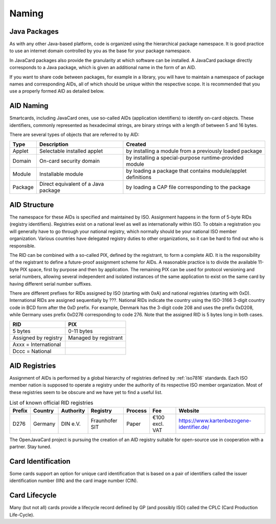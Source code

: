 Naming
======

Java Packages
-------------

As with any other Java-based platform, code is organized using the hierarchical package namespace. It is good practice to use an internet domain controlled by you as the base for your package namespace.

In JavaCard packages also provide the granularity at which software can be installed. A JavaCard package directly corresponds to a Java package, which is given an additional name in the form of an AID.

If you want to share code between packages, for example in a library, you will have to maintain a namespace of package names and corresponding AIDs, all of which should be unique within the respective scope. It is recommended that you use a properly formed AID as detailed below.

.. _aid-naming:

AID Naming
----------

Smartcards, including JavaCard ones, use so-called AIDs (application identifiers) to identify on-card objects. These identifiers, commonly represented as hexadecimal strings, are binary strings with a length of between 5 and 16 bytes.

There are several types of objects that are referred to by AID:

======= ======================================== =================================================================
Type    Description                              Created
======= ======================================== =================================================================
Applet  Selectable installed applet              by installing a module from a previously loaded package
Domain  On-card security domain                  by installing a special-purpose runtime-provided module
Module  Installable module                       by loading a package that contains module/applet definitions
Package Direct equivalent of a Java package      by loading a CAP file corresponding to the package
======= ======================================== =================================================================

.. _aid-structure:

AID Structure
-------------

The namespace for these AIDs is specified and maintained by ISO. Assignment happens in the form of 5-byte RIDs (registry identifiers). Registries exist on a national level as well as internationally within ISO. To obtain a registration you will generally have to go through your national registry, which normally should be your national ISO member organization. Various countries have delegated registry duties to other organizations, so it can be hard to find out who is responsible.

The RID can be combined with a so-called PIX, defined by the registrant, to form a complete AID. It is the responsibility of the registrant to define a future-proof assignment scheme for AIDs. A reasonable practice is to divide the available 11-byte PIX space, first by purpose and then by application. The remaining PIX can be used for protocol versioning and serial numbers, allowing several independent and isolated instances of the same application to exist on the same card by having different serial number suffixes.

There are different prefixes for RIDs assigned by ISO (starting with 0xA) and national registries (starting with 0xD). International RIDs are assigned sequentially by ???. National RIDs indicate the country using the ISO-3166 3-digit country code in BCD form after the 0xD prefix. For example, Denmark has the 3-digit code 208 and uses the prefix 0xD208, while Germany uses prefix 0xD276 corresponding to code 276. Note that the assigned RID is 5 bytes long in both cases.

=========================== =====================
RID                         PIX
=========================== =====================
5 bytes                     0-11 bytes
Assigned by registry        Managed by registrant
Axxx = International
Dccc = National
=========================== =====================

.. _aid-registries:

AID Registries
--------------

Assignment of AIDs is performed by a global hierarchy of registries defined by :ref:`iso7816` standards. Each ISO member nation is supposed to operate a registry under the authority of its respective ISO member organization. Most of these registries seem to be obscure and we have yet to find a useful list.

.. table:: List of known official RID registries
   :widths: auto

   ====== ======= ========= ============== ==================== ================= =========================================
   Prefix Country Authority Registry       Process              Fee               Website
   ====== ======= ========= ============== ==================== ================= =========================================
   D276   Germany DIN e.V.  Fraunhofer SIT Paper                €100 excl. VAT    https://www.kartenbezogene-identifier.de/
   ====== ======= ========= ============== ==================== ================= =========================================

The OpenJavaCard project is pursuing the creation of an AID registry suitable for open-source use in cooperation with a partner. Stay tuned.

Card Identification
-------------------

Some cards support an option for unique card identification that is based on a pair of identifiers called the issuer identification number (IIN) and the card image number (CIN).

Card Lifecycle
--------------

Many (but not all) cards provide a lifecycle record defined by GP (and possibly ISO) called the CPLC (Card Production Life-Cycle).

